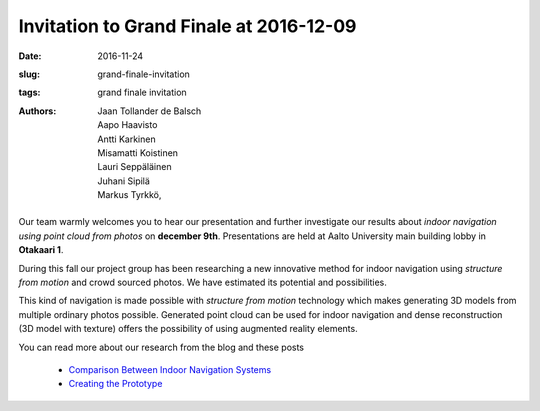 Invitation to Grand Finale at 2016-12-09
========================================

:date: 2016-11-24
:slug: grand-finale-invitation
:tags: grand finale invitation
:authors: Jaan Tollander de Balsch; Aapo Haavisto; Antti Karkinen; Misamatti Koistinen; Lauri Seppäläinen; Juhani Sipilä; Markus Tyrkkö,

.. Where, When, What

.. figure:: images/aula2.png
   :alt: model
   :width: 100%
   :target: https://jaantollander.github.io/3D-models/aula/examples/aula.html


Our team warmly welcomes you to hear our presentation and further investigate our results about *indoor navigation using point cloud from photos*  on **december 9th**. Presentations are held at Aalto University main building lobby in **Otakaari 1**.


During this fall our project group has been researching a new innovative method for indoor navigation using *structure from motion* and crowd sourced photos. We have estimated its potential and possibilities.


This kind of navigation is made possible with *structure from motion* technology which makes generating 3D models from multiple ordinary photos possible. Generated point cloud can be used for indoor navigation and dense reconstruction (3D model with texture) offers the possibility of using augmented reality elements.

You can read more about our research from the blog and these posts

   - `Comparison Between Indoor Navigation Systems﻿ <{filename}./2016-10-28-comparison.rst>`_
   - `Creating the Prototype <{filename}./2016-11-11-prototype.rst>`_
